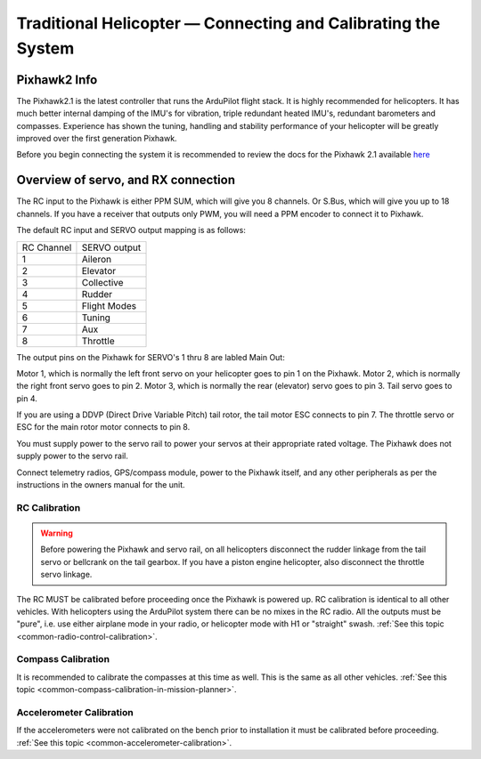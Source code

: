 .. _traditional-helicopter-connecting-apm:

==============================================================
Traditional Helicopter — Connecting and Calibrating the System
==============================================================

Pixhawk2 Info
=============

.. image:: ../images/PH21_3.jpg
    :target: ../_images/PH21_3.jpg

The Pixhawk2.1 is the latest controller that runs the ArduPilot flight stack. It
is highly recommended for helicopters. It has much better internal damping of
the IMU's for vibration, triple redundant heated IMU's, redundant barometers and
compasses. Experience has shown the tuning, handling and stability performance
of your helicopter will be greatly improved over the first generation Pixhawk.

Before you begin connecting the system it is recommended to review the docs for
the Pixhawk 2.1 available `here  <http://www.proficnc.com/index.php?controller=attachment&id_attachment=8>`_

Overview of servo, and RX connection
====================================

The RC input to the Pixhawk is either PPM SUM, which will give you 8 channels.
Or S.Bus, which will give you up to 18 channels. If you have a receiver that
outputs only PWM, you will need a PPM encoder to connect it to Pixhawk.

The default RC input and SERVO output mapping is as follows:

+--------------+-------------+
| RC Channel   | SERVO output|
+--------------+-------------+
| 1            | Aileron     |
+--------------+-------------+
| 2            | Elevator    |
+--------------+-------------+
| 3            | Collective  |
+--------------+-------------+
| 4            | Rudder      |
+--------------+-------------+
| 5            | Flight Modes|
+--------------+-------------+
| 6            | Tuning      |
+--------------+-------------+
| 7            | Aux         |
+--------------+-------------+
| 8            | Throttle    |
+--------------+-------------+

The output pins on the Pixhawk for SERVO's 1 thru 8 are labled Main Out:

.. image:: ../images/PH21_2.jpg
    :target: ../_images/PH21_2.jpg

Motor 1, which is normally the left front servo on your helicopter goes to pin 1
on the Pixhawk. Motor 2, which is normally the right front servo goes to pin 2.
Motor 3, which is normally the rear (elevator) servo goes to pin 3. Tail servo
goes to pin 4.

If you are using a DDVP (Direct Drive Variable Pitch) tail rotor, the tail motor
ESC connects to pin 7. The throttle servo or ESC for the main rotor motor
connects to pin 8.

You must supply power to the servo rail to power your servos at their appropriate
rated voltage. The Pixhawk does not supply power to the servo rail.

Connect telemetry radios, GPS/compass module, power to the Pixhawk itself, and
any other peripherals as per the instructions in the owners manual for the unit.

RC Calibration
--------------

.. warning::

   Before powering the Pixhawk and servo rail, on all helicopters disconnect the
   rudder linkage from the tail servo or bellcrank on the tail gearbox. If you have
   a piston engine helicopter, also disconnect the throttle servo linkage.

The RC MUST be calibrated before proceeding once the Pixhawk is powered up. RC
calibration is identical to all other vehicles. With helicopters using the
ArduPilot system there can be no mixes in the RC radio. All the outputs must be
"pure", i.e. use either airplane mode in your radio, or helicopter mode with H1
or "straight" swash.
:ref:`See this topic <common-radio-control-calibration>`.

Compass Calibration
-------------------

It is recommended to calibrate the compasses at this time as well. This is the
same as all other vehicles.
:ref:`See this topic <common-compass-calibration-in-mission-planner>`.

Accelerometer Calibration
-------------------------
If the accelerometers were not calibrated on the bench prior to installation it
must be calibrated before proceeding.
:ref:`See this topic <common-accelerometer-calibration>`.
